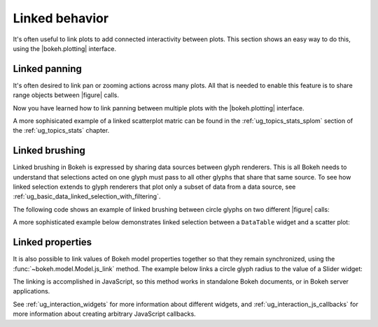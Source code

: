 .. _ug_interaction_linked:

Linked behavior
---------------

It's often useful to link plots to add connected interactivity between plots.
This section shows an easy way to do this, using the |bokeh.plotting| interface.

.. _ug_interaction_linked_panning:

Linked panning
~~~~~~~~~~~~~~

It's often desired to link pan or zooming actions across many plots. All that is
needed to enable this feature is to share range objects between |figure|
calls.

.. bokeh-plot:: __REPO__/examples/interaction/linking/linked_panning.py
    :source-position: above

Now you have learned how to link panning between multiple plots with the
|bokeh.plotting| interface.

A more sophisicated example of a linked scatterplot matric can be found in
the :ref:`ug_topics_stats_splom` section of the :ref:`ug_topics_stats`
chapter.

.. _ug_interaction_linked_brushing:

Linked brushing
~~~~~~~~~~~~~~~

Linked brushing in Bokeh is expressed by sharing data sources between glyph
renderers. This is all Bokeh needs to understand that selections acted on one
glyph must pass to all other glyphs that share that same source. To see how linked
selection extends to glyph renderers that plot only a subset of data from a data
source, see :ref:`ug_basic_data_linked_selection_with_filtering`.

The following code shows an example of linked brushing between circle glyphs on
two different |figure| calls:

.. bokeh-plot:: __REPO__/examples/interaction/linking/linked_brushing.py
    :source-position: above

A more sophisticated example below demonstrates linked selection between a
``DataTable`` widget and a scatter plot:

.. bokeh-plot:: __REPO__/examples/interaction/linking/data_table_plot.py
    :source-position: above

.. _ug_interaction_linked_properties:

Linked properties
~~~~~~~~~~~~~~~~~

It is also possible to link values of Bokeh model properties together so that
they remain synchronized, using the :func:`~bokeh.model.Model.js_link` method.
The example below links a circle glyph radius to the value of a Slider widget:

.. bokeh-plot:: __REPO__/examples/interaction/linking/linked_properties.py
    :source-position: above

The linking is accomplished in JavaScript, so this method works in standalone
Bokeh documents, or in Bokeh server applications.

See :ref:`ug_interaction_widgets` for more information about different
widgets, and :ref:`ug_interaction_js_callbacks` for more information about
creating arbitrary JavaScript callbacks.
